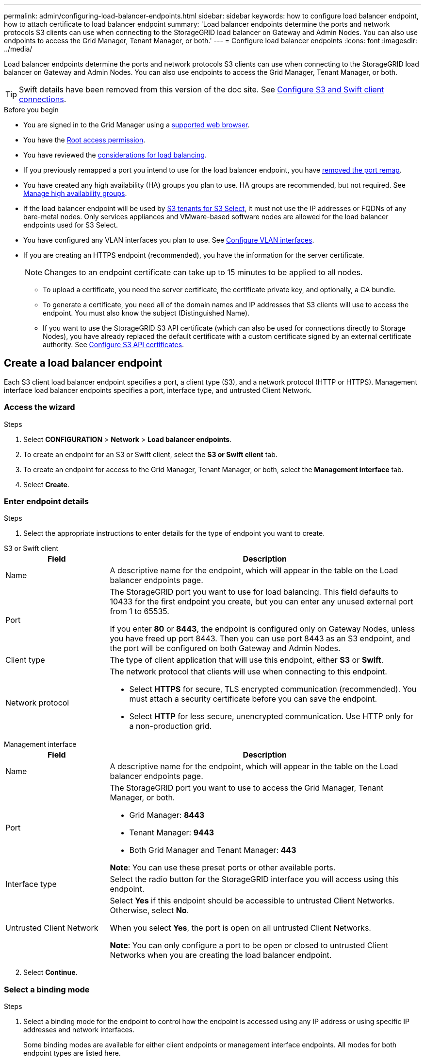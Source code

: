 ---
permalink: admin/configuring-load-balancer-endpoints.html
sidebar: sidebar
keywords: how to configure load balancer endpoint, how to attach certificate to load balancer endpoint
summary: 'Load balancer endpoints determine the ports and network protocols S3 clients can use when connecting to the StorageGRID load balancer on Gateway and Admin Nodes. You can also use endpoints to access the Grid Manager, Tenant Manager, or both.'
---
= Configure load balancer endpoints
:icons: font
:imagesdir: ../media/

[.lead]
Load balancer endpoints determine the ports and network protocols S3 clients can use when connecting to the StorageGRID load balancer on Gateway and Admin Nodes. You can also use endpoints to access the Grid Manager, Tenant Manager, or both.

TIP: Swift details have been removed from this version of the doc site. See https://docs.netapp.com/us-en/storagegrid-118/admin/configuring-client-connections.html[Configure S3 and Swift client connections^].

.Before you begin

* You are signed in to the Grid Manager using a link:../admin/web-browser-requirements.html[supported web browser].

* You have the link:admin-group-permissions.html[Root access permission].

* You have reviewed the link:managing-load-balancing.html[considerations for load balancing].

* If you previously remapped a port you intend to use for the load balancer endpoint, you have link:../maintain/removing-port-remaps.html[removed the port remap].

* You have created any high availability (HA) groups you plan to use. HA groups are recommended, but not required. See link:managing-high-availability-groups.html[Manage high availability groups].

* If the load balancer endpoint will be used by link:../admin/manage-s3-select-for-tenant-accounts.html[S3 tenants for S3 Select], it must not use the IP addresses or FQDNs of any bare-metal nodes. Only services appliances and VMware-based software nodes are allowed for the load balancer endpoints used for S3 Select.

*  You have configured any VLAN interfaces you plan to use. See link:configure-vlan-interfaces.html[Configure VLAN interfaces].

* If you are creating an HTTPS endpoint (recommended), you have the information for the server certificate.
+
NOTE: Changes to an endpoint certificate can take up to 15 minutes to be applied to all nodes.

** To upload a certificate, you need the server certificate, the certificate private key, and optionally, a CA bundle.

** To generate a certificate, you need all of the domain names and IP addresses that S3 clients will use to access the endpoint. You must also know the subject (Distinguished Name).

** If you want to use the StorageGRID S3 API certificate (which can also be used for connections directly to Storage Nodes), you have already replaced the default certificate with a custom certificate signed by an external certificate authority. See 
link:../admin/configuring-custom-server-certificate-for-storage-node.html[Configure S3 API certificates].

[[create-lb-endpoint]]
== Create a load balancer endpoint

Each S3 client load balancer endpoint specifies a port, a client type (S3), and a network protocol (HTTP or HTTPS). Management interface load balancer endpoints specifies a port, interface type, and untrusted Client Network.

=== Access the wizard

.Steps

. Select *CONFIGURATION* > *Network* > *Load balancer endpoints*.
. To create an endpoint for an S3 or Swift client, select the *S3 or Swift client* tab.
. To create an endpoint for access to the Grid Manager, Tenant Manager, or both, select the *Management interface* tab.
. Select *Create*.

[[enter-endpoint-details]]
=== Enter endpoint details

.Steps

. Select the appropriate instructions to enter details for the type of endpoint you want to create.

// start tabbed area

[role="tabbed-block"]
====

.S3 or Swift client
--
[cols="1a,3a" options="header"]
|===
| Field| Description

| Name
| A descriptive name for the endpoint, which will appear in the table on the Load balancer endpoints page.

| Port
| The StorageGRID port you want to use for load balancing. This field defaults to 10433 for the first endpoint you create, but you can enter any unused external port from 1 to 65535.

If you enter *80* or *8443*, the endpoint is configured only on Gateway Nodes, unless you have freed up port 8443. Then you can use port 8443 as an S3 endpoint, and the port will be configured on both Gateway and Admin Nodes.

| Client type
| The type of client application that will use this endpoint, either *S3* or *Swift*.

| Network protocol
| The network protocol that clients will use when connecting to this endpoint.

*  Select *HTTPS* for secure, TLS encrypted communication (recommended). You must attach a security certificate before you can save the endpoint.

* Select *HTTP* for less secure, unencrypted communication. Use HTTP only for a non-production grid.
|===

--
.Management interface
--
[cols="1a,3a" options="header"]
|===
| Field| Description

| Name
| A descriptive name for the endpoint, which will appear in the table on the Load balancer endpoints page.

| Port
| The StorageGRID port you want to use to access the Grid Manager, Tenant Manager, or both.

* Grid Manager: *8443*
* Tenant Manager: *9443*
* Both Grid Manager and Tenant Manager: *443*

*Note*:  You can use these preset ports or other available ports.

| Interface type
| Select the radio button for the StorageGRID interface you will access using this endpoint.

| Untrusted Client Network
| Select *Yes* if this endpoint should be accessible to untrusted Client Networks. Otherwise, select *No*.

When you select *Yes*, the port is open on all untrusted Client Networks.

*Note*: You can only configure a port to be open or closed to untrusted Client Networks when you are creating the load balancer endpoint.

|===
--
====
// end tabbed area

[start=2]
. Select *Continue*.

=== Select a binding mode

.Steps

. Select a binding mode for the endpoint to control how the endpoint is accessed using any IP address or using specific IP addresses and network interfaces.
+
Some binding modes are available for either client endpoints or management interface endpoints. All modes for both endpoint types are listed here.
+
//Some rows of this table are unique for this topic. Be sure to update the common rows for this table and for the (include) for fp or s3 setup wizards table
+
[cols="1a,3a" options="header"]
|===
| Mode | Description

| Global (default for client endpoints)
| Clients can access the endpoint using the IP address of any Gateway Node or Admin Node, the virtual IP (VIP) address of any HA group on any network, or a corresponding FQDN.

Use the *Global* setting unless you need to restrict the accessibility of this endpoint.

| Virtual IPs of HA groups
| Clients must use a virtual IP address (or corresponding FQDN) of an HA group to access this endpoint.

Endpoints with this binding mode can all use the same port number, as long as the HA groups you select for the endpoints don't overlap.

| Node interfaces
| Clients must use the IP addresses (or corresponding FQDNs) of selected node interfaces to access this endpoint.

| Node type (client endpoints only)
| Based on the type of node you select, clients must use either the IP address (or corresponding FQDN) of any Admin Node or the IP address (or corresponding FQDN) of any Gateway Node to access this endpoint.

| All Admin Nodes (default for management interface endpoints)
| Clients must use the IP address (or corresponding FQDN) of any Admin Node to access this endpoint.
|===
+

If more than one endpoint uses the same port, StorageGRID uses this priority order to decide which endpoint to use: *Virtual IPs of HA groups* > *Node interfaces* > *Node type* > *Global*. 
+
If you are creating management interface endpoints, only Admin Nodes are allowed.

. If you selected *Virtual IPs of HA groups*, select one or more HA groups.
+
If you are creating management interface endpoints, select VIPs associated only with Admin Nodes.

. If you selected *Node interfaces*, select one or more node interfaces for each Admin Node or Gateway Node that you want to associate with this endpoint.

. If you selected *Node type*, select either Admin Nodes, which includes both the primary Admin Node and any non-primary Admin Nodes, or Gateway Nodes.

=== Control tenant access

NOTE: A management interface endpoint can control tenant access only when the endpoint has the <<enter-endpoint-details,interface type of Tenant Manager>>.

.Steps

. For the *Tenant access* step, select one of the following:
+
[cols="1a,2a" options="header"]
|===
|Field| Description

| Allow all tenants (default)
| All tenant accounts can use this endpoint to access their buckets. 

You must select this option if you have not yet created any tenant accounts. After you add tenant accounts, you can edit the load balancer endpoint to allow or block specific accounts. 

| Allow selected tenants
| Only the selected tenant accounts can use this endpoint to access their buckets.

| Block selected tenants
| The selected tenant accounts can't use this endpoint to access their buckets. All other tenants can use this endpoint.
|===

. If you are creating an *HTTP* endpoint, you don't need to attach a certificate. Select *Create* to add the new load balancer endpoint. Then, go to <<after-you-finish,After you finish>>. Otherwise, select *Continue* to attach the certificate.

=== Attach certificate

.Steps

. If you are creating an *HTTPS* endpoint, select the type of security certificate you want to attach to the endpoint.
+
The certificate secures the connections between S3 clients and the Load Balancer service on Admin Node or Gateway Nodes.
+
* *Upload certificate*. Select this option if you have custom certificates to upload.

* *Generate certificate*. Select this option if you have the values needed to generate a custom certificate.

* *Use StorageGRID S3 certificate*. Select this option if you want to use the global S3 API certificate, which can also be used for connections directly to Storage Nodes. 
+
You can't select this option unless you have replaced the default S3 API certificate, which is signed by the grid CA, with a custom certificate signed by an external certificate authority. See
link:../admin/configuring-custom-server-certificate-for-storage-node.html[Configure S3 API certificates].

* *Use management interface certificate*. Select this option if you want to use the global management interface certificate, which can also be used for direct connections to Admin Nodes.

. If you aren't using the StorageGRID S3 certificate, upload or generate the certificate.
//tabbed blocks start here
+
[role="tabbed-block"]
====

.Upload certificate
--

.. Select *Upload certificate*.
.. Upload the required server certificate files:
 ** *Server certificate*: The custom server certificate file in PEM encoding.
 ** *Certificate private key*: The custom server certificate private key file (`.key`).
+
NOTE: EC private keys must be 224 bits or larger. RSA private keys must be 2048 bits or larger.

 ** *CA bundle*: A single optional file containing the certificates from each intermediate issuing certificate authority (CA). The file should contain each of the PEM-encoded CA certificate files, concatenated in certificate chain order.

.. Expand *Certificate details* to see the metadata for each certificate you uploaded. If you uploaded an optional CA bundle, each certificate displays on its own tab.
+
* Select *Download certificate* to save the certificate file or select *Download CA bundle* to save the certificate bundle.
+
Specify the certificate file name and download location. Save the file with the extension `.pem`.
+
For example: `storagegrid_certificate.pem`
* Select *Copy certificate PEM* or *Copy CA bundle PEM* to copy the certificate contents for pasting elsewhere.

.. Select *Create*. +
The load balancer endpoint is created. The custom certificate is used for all subsequent new connections between S3 clients or the management interface and the endpoint.

--
//end Upload, begin Generate

.Generate certificate
--

.. Select *Generate certificate*.

.. Specify the certificate information:
+
[cols="1a,3a" options="header"]
|===
|Field| Description

| Domain name
| One or more fully qualified domain names to include in the certificate. Use an * as a wildcard to represent multiple domain names.

| IP
| One or more IP addresses to include in the certificate.

|Subject (optional)
| X.509 subject or distinguished name (DN) of the certificate owner.

If no value is entered in this field, the generated certificate uses the first domain name or IP address as the subject common name (CN).

| Days valid
| Number of days after creation that the certificate expires.

| Add key usage extensions
| If selected (default and recommended), key usage and extended key usage extensions are added to the generated certificate. 

These extensions define the purpose of the key contained in the certificate.

*Note*: Leave this checkbox selected unless you experience connection problems with older clients when certificates include these extensions.
|===

.. Select *Generate*.

.. Select  *Certificate details* to see the metadata for the generated certificate.

* Select *Download certificate* to save the certificate file.
+
Specify the certificate file name and download location. Save the file with the extension `.pem`.
+
For example: `storagegrid_certificate.pem`
* Select *Copy certificate PEM* to copy the certificate contents for pasting elsewhere.

.. Select *Create*.
+
The load balancer endpoint is created. The custom certificate is used for all subsequent new connections between S3 clients or the management interface and this endpoint.
--
====
//end tabbed blocks

=== After you finish

.Steps

. If you use a DNS, ensure that the DNS includes a record to associate the StorageGRID fully qualified domain name (FQDN) to each IP address that clients will use to make connections.
+
The IP address you enter in the DNS record depends on whether you are using an HA group of load-balancing nodes:

** If you have configured an HA group, clients will connect to the virtual IP addresses of that HA group.

** If you aren't using an HA group, clients will connect to the StorageGRID Load Balancer service using the IP address of a Gateway Node or Admin Node.
+
You must also ensure that the DNS record references all required endpoint domain names, including any wildcard names.

. Provide S3 clients with the information needed to connect to the endpoint:

** Port number
** Fully qualified domain name or IP address
** Any required certificate details

== View and edit load balancer endpoints

You can view details for existing load balancer endpoints, including the certificate metadata for a secured endpoint. You can change certain settings for an endpoint.

* To view basic information for all load balancer endpoints, review the tables on the Load balancer endpoints page. 

* To view all details about a specific endpoint, including certificate metadata, select the endpoint's name in the table. The information shown varies depending on the endpoint type and how it's configured.
+
image::../media/load_balancer_endpoint_details.png["Load balancer endpoint details"]

* To edit an endpoint, use the *Actions* menu on the Load balancer endpoints page.
+
NOTE: If you lose access to Grid Manager while editing the port of a management interface endpoint, update the URL and port to regain access.
+
TIP: After editing an endpoint, you might need to wait up to 15 minutes for your changes to be applied to all nodes.
+
[cols="1a, 2a,2a" options="header"]
|===
|Task | Actions menu | Details page

| Edit endpoint name

| .. Select the checkbox for the endpoint. 
.. Select *Actions* > *Edit endpoint name*.
.. Enter the new name.
.. Select *Save*.

| .. Select the endpoint name to display the details.
.. Select the edit icon image:../media/icon_edit_tm.png["Edit icon"].
.. Enter the new name.
.. Select *Save*.

| Edit endpoint port

| .. Select the checkbox for the endpoint.
.. Select *Actions* > *Edit endpoint port*
.. Enter a valid port number.
.. Select *Save*.

| _n/a_

| Edit endpoint binding mode

| .. Select the checkbox for the endpoint. 
.. Select *Actions* > *Edit endpoint binding mode*.
.. Update the binding mode as required.
.. Select *Save changes*.

| .. Select the endpoint name to display the details.
.. Select *Edit binding mode*.
.. Update the binding mode as required.
.. Select *Save changes*.

| Edit endpoint certificate

| .. Select the checkbox for the endpoint. 
.. Select *Actions* > *Edit endpoint certificate*.
.. Upload or generate a new custom certificate or begin using the global S3 certificate, as required.
.. Select *Save changes*.

| .. Select the endpoint name to display the details.
.. Select the *Certificate* tab.
.. Select *Edit certificate*.
.. Upload or generate a new custom certificate or begin using the global S3 certificate, as required.
.. Select *Save changes*.

| Edit tenant access

| .. Select the checkbox for the endpoint. 
.. Select *Actions* > *Edit tenant access*.
.. Choose a different access option, select or remove tenants from the list, or do both.
.. Select *Save changes*.

| .. Select the endpoint name to display the details.
.. Select the *Tenant access* tab.
.. Select *Edit tenant access*.
.. Choose a different access option, select or remove tenants from the list, or do both.
.. Select *Save changes*.
|===

== Remove load balancer endpoints

You can remove one or more endpoints using the *Actions* menu, or you can remove a single endpoint from the details page.

CAUTION: To prevent client disruptions, update any affected S3 client applications before you remove a load balancer endpoint. Update each client to connect using a port assigned to another load balancer endpoint. Be sure to update any required certificate information as well.

NOTE: If you lose access to Grid Manager while removing a management interface endpoint, update the URL.

* To remove one or more endpoints:

.. From the Load balancer page, select the checkbox for each endpoint you want to remove. 
.. Select *Actions* > *Remove*.
.. Select *OK*.

* To remove one endpoint from the details page: 
.. From the Load balancer page. select the endpoint name.
.. Select *Remove* on the details page.
.. Select *OK*. 